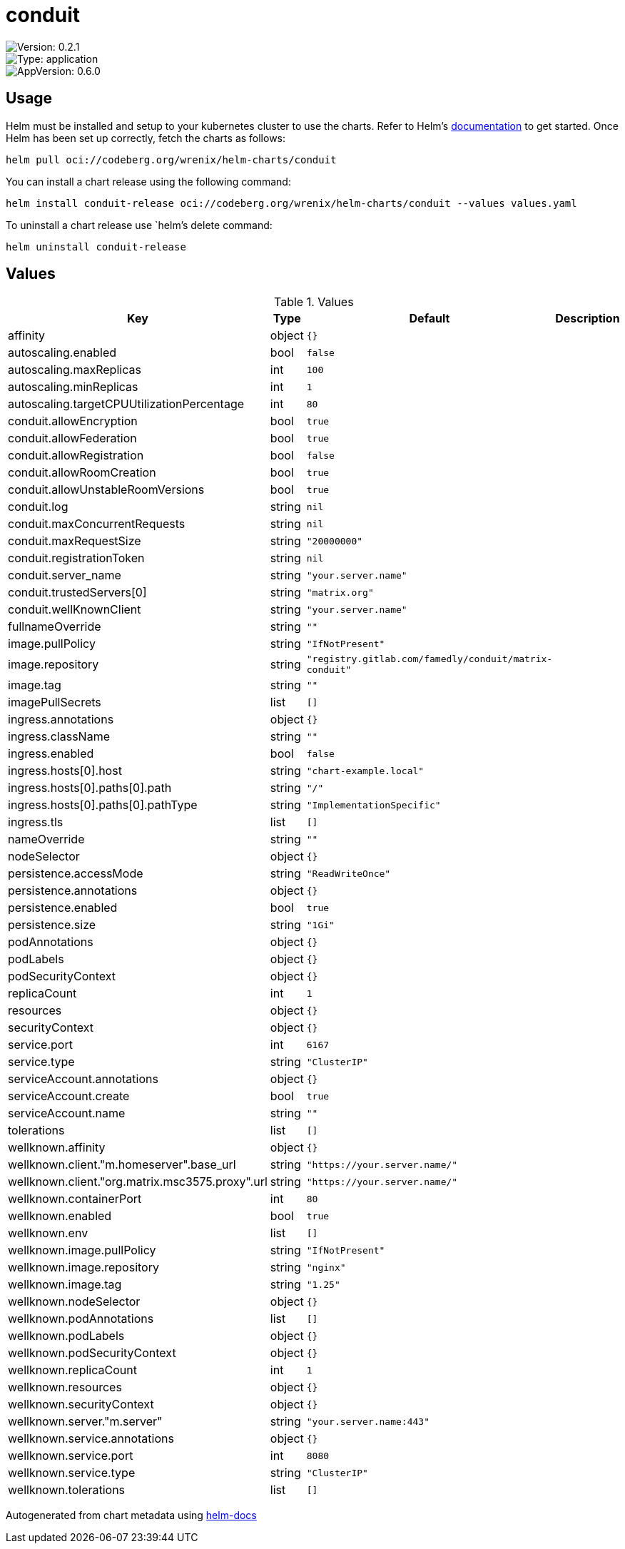 

= conduit

image::https://img.shields.io/badge/Version-0.2.1-informational?style=flat-square[Version: 0.2.1]
image::https://img.shields.io/badge/Version-application-informational?style=flat-square[Type: application]
image::https://img.shields.io/badge/AppVersion-0.6.0-informational?style=flat-square[AppVersion: 0.6.0]

== Usage

Helm must be installed and setup to your kubernetes cluster to use the charts.
Refer to Helm's https://helm.sh/docs[documentation] to get started.
Once Helm has been set up correctly, fetch the charts as follows:

[source,bash]
----
helm pull oci://codeberg.org/wrenix/helm-charts/conduit
----

You can install a chart release using the following command:

[source,bash]
----
helm install conduit-release oci://codeberg.org/wrenix/helm-charts/conduit --values values.yaml
----

To uninstall a chart release use `helm`'s delete command:

[source,bash]
----
helm uninstall conduit-release
----

== Values

.Values
|===
| Key | Type | Default | Description

| affinity
| object
| `{}`
|

| autoscaling.enabled
| bool
| `false`
|

| autoscaling.maxReplicas
| int
| `100`
|

| autoscaling.minReplicas
| int
| `1`
|

| autoscaling.targetCPUUtilizationPercentage
| int
| `80`
|

| conduit.allowEncryption
| bool
| `true`
|

| conduit.allowFederation
| bool
| `true`
|

| conduit.allowRegistration
| bool
| `false`
|

| conduit.allowRoomCreation
| bool
| `true`
|

| conduit.allowUnstableRoomVersions
| bool
| `true`
|

| conduit.log
| string
| `nil`
|

| conduit.maxConcurrentRequests
| string
| `nil`
|

| conduit.maxRequestSize
| string
| `"20000000"`
|

| conduit.registrationToken
| string
| `nil`
|

| conduit.server_name
| string
| `"your.server.name"`
|

| conduit.trustedServers[0]
| string
| `"matrix.org"`
|

| conduit.wellKnownClient
| string
| `"your.server.name"`
|

| fullnameOverride
| string
| `""`
|

| image.pullPolicy
| string
| `"IfNotPresent"`
|

| image.repository
| string
| `"registry.gitlab.com/famedly/conduit/matrix-conduit"`
|

| image.tag
| string
| `""`
|

| imagePullSecrets
| list
| `[]`
|

| ingress.annotations
| object
| `{}`
|

| ingress.className
| string
| `""`
|

| ingress.enabled
| bool
| `false`
|

| ingress.hosts[0].host
| string
| `"chart-example.local"`
|

| ingress.hosts[0].paths[0].path
| string
| `"/"`
|

| ingress.hosts[0].paths[0].pathType
| string
| `"ImplementationSpecific"`
|

| ingress.tls
| list
| `[]`
|

| nameOverride
| string
| `""`
|

| nodeSelector
| object
| `{}`
|

| persistence.accessMode
| string
| `"ReadWriteOnce"`
|

| persistence.annotations
| object
| `{}`
|

| persistence.enabled
| bool
| `true`
|

| persistence.size
| string
| `"1Gi"`
|

| podAnnotations
| object
| `{}`
|

| podLabels
| object
| `{}`
|

| podSecurityContext
| object
| `{}`
|

| replicaCount
| int
| `1`
|

| resources
| object
| `{}`
|

| securityContext
| object
| `{}`
|

| service.port
| int
| `6167`
|

| service.type
| string
| `"ClusterIP"`
|

| serviceAccount.annotations
| object
| `{}`
|

| serviceAccount.create
| bool
| `true`
|

| serviceAccount.name
| string
| `""`
|

| tolerations
| list
| `[]`
|

| wellknown.affinity
| object
| `{}`
|

| wellknown.client."m.homeserver".base_url
| string
| `"https://your.server.name/"`
|

| wellknown.client."org.matrix.msc3575.proxy".url
| string
| `"https://your.server.name/"`
|

| wellknown.containerPort
| int
| `80`
|

| wellknown.enabled
| bool
| `true`
|

| wellknown.env
| list
| `[]`
|

| wellknown.image.pullPolicy
| string
| `"IfNotPresent"`
|

| wellknown.image.repository
| string
| `"nginx"`
|

| wellknown.image.tag
| string
| `"1.25"`
|

| wellknown.nodeSelector
| object
| `{}`
|

| wellknown.podAnnotations
| list
| `[]`
|

| wellknown.podLabels
| object
| `{}`
|

| wellknown.podSecurityContext
| object
| `{}`
|

| wellknown.replicaCount
| int
| `1`
|

| wellknown.resources
| object
| `{}`
|

| wellknown.securityContext
| object
| `{}`
|

| wellknown.server."m.server"
| string
| `"your.server.name:443"`
|

| wellknown.service.annotations
| object
| `{}`
|

| wellknown.service.port
| int
| `8080`
|

| wellknown.service.type
| string
| `"ClusterIP"`
|

| wellknown.tolerations
| list
| `[]`
|
|===

Autogenerated from chart metadata using https://github.com/norwoodj/helm-docs[helm-docs]
